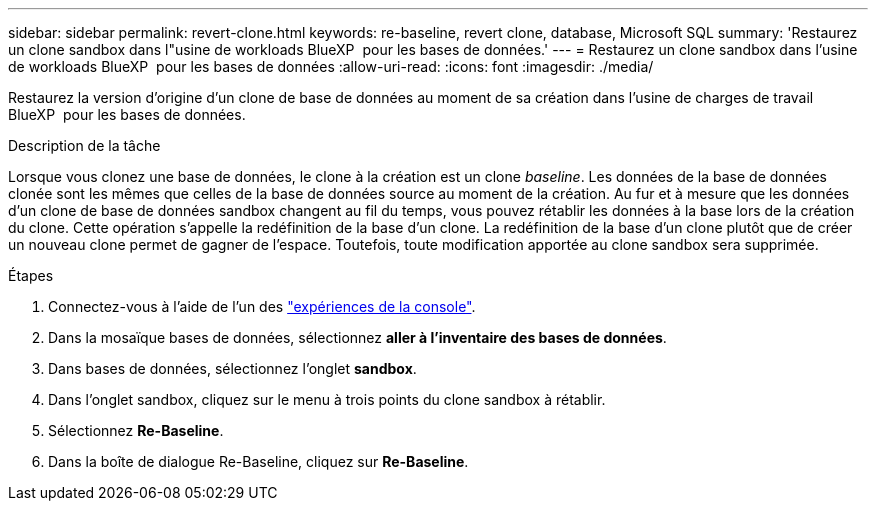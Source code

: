 ---
sidebar: sidebar 
permalink: revert-clone.html 
keywords: re-baseline, revert clone, database, Microsoft SQL 
summary: 'Restaurez un clone sandbox dans l"usine de workloads BlueXP  pour les bases de données.' 
---
= Restaurez un clone sandbox dans l'usine de workloads BlueXP  pour les bases de données
:allow-uri-read: 
:icons: font
:imagesdir: ./media/


[role="lead"]
Restaurez la version d'origine d'un clone de base de données au moment de sa création dans l'usine de charges de travail BlueXP  pour les bases de données.

.Description de la tâche
Lorsque vous clonez une base de données, le clone à la création est un clone _baseline_. Les données de la base de données clonée sont les mêmes que celles de la base de données source au moment de la création. Au fur et à mesure que les données d'un clone de base de données sandbox changent au fil du temps, vous pouvez rétablir les données à la base lors de la création du clone. Cette opération s'appelle la redéfinition de la base d'un clone. La redéfinition de la base d'un clone plutôt que de créer un nouveau clone permet de gagner de l'espace. Toutefois, toute modification apportée au clone sandbox sera supprimée.

.Étapes
. Connectez-vous à l'aide de l'un des link:https://docs.netapp.com/us-en/workload-setup-admin/console-experiences.html["expériences de la console"^].
. Dans la mosaïque bases de données, sélectionnez *aller à l'inventaire des bases de données*.
. Dans bases de données, sélectionnez l'onglet *sandbox*.
. Dans l'onglet sandbox, cliquez sur le menu à trois points du clone sandbox à rétablir.
. Sélectionnez *Re-Baseline*.
. Dans la boîte de dialogue Re-Baseline, cliquez sur *Re-Baseline*.

